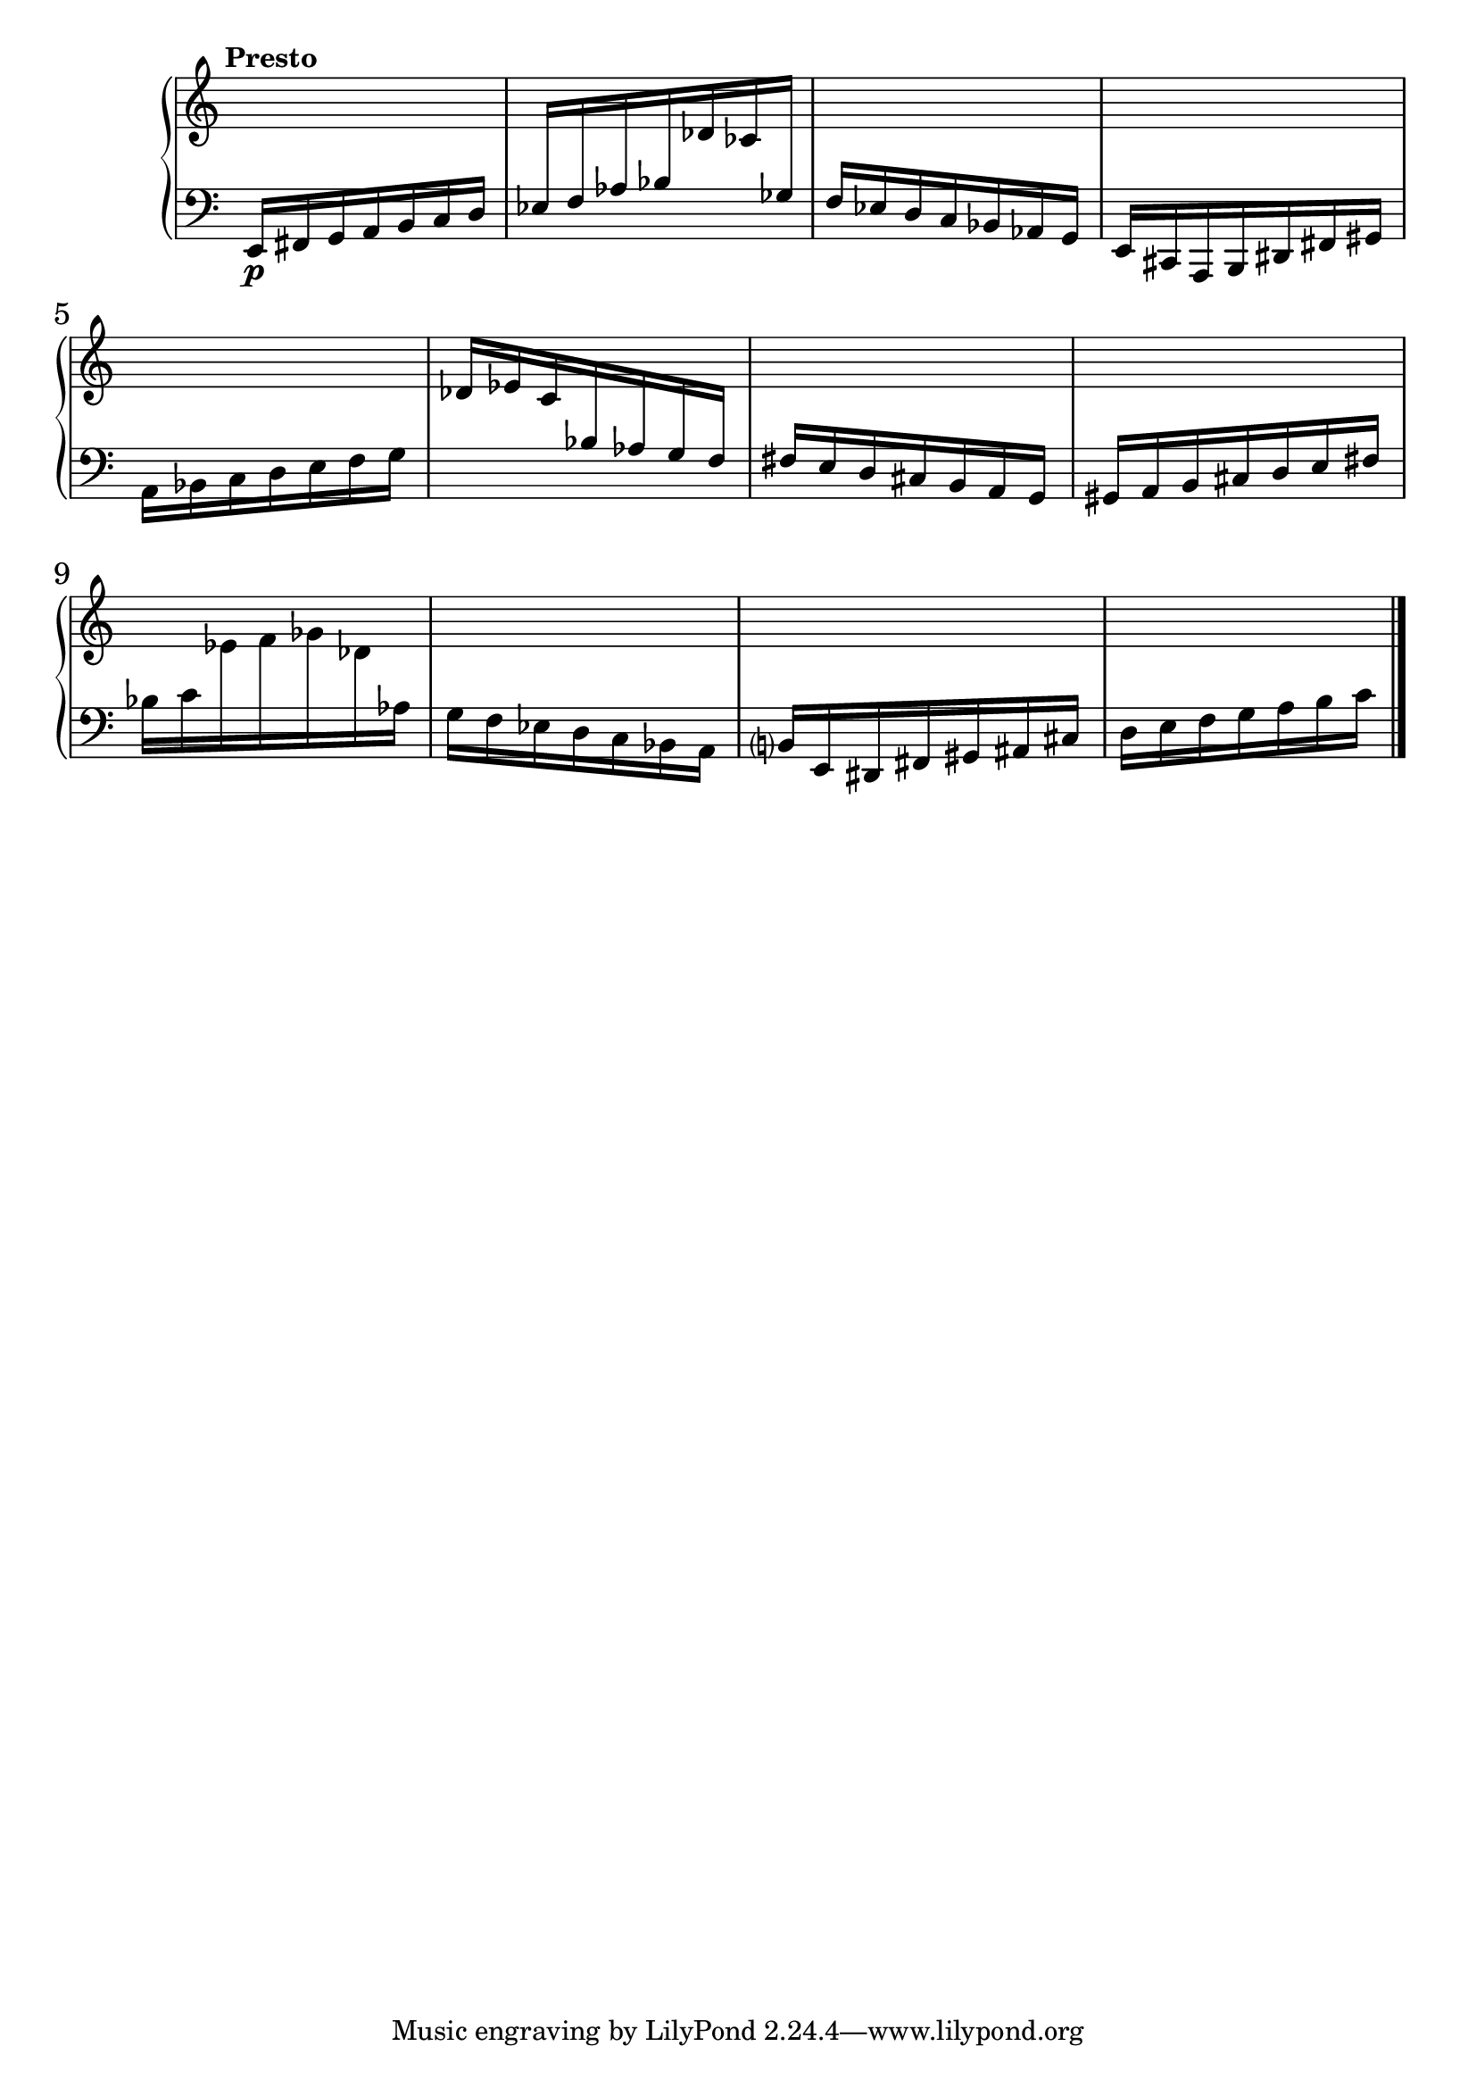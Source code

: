\version "2.22.2" %invention 1 manuscript:

\new PianoStaff \with { \consists "Merge_rests_engraver" } <<
\set PianoStaff.connectArpeggios = ##t
\override PianoStaff.Arpeggio.arpeggio-direction = #UP
\new Staff = "ui1" {
  \accidentalStyle modern-cautionary
  <<
    \relative { \tempo "Presto"
    \time 7/16 s16 s16 s16 s16 s16 s16 s16 |
    s16 s16 s16 s16 s16 s16 s16 |
    s16 s16 s16 s16 s16 s16 s16 |
    s16 s16 s16 s16 s16 s16 s16 |
    s16 s16 s16 s16 s16 s16 s16 |
    s16 s16 s16 s16 s16 s16 s16 |
    s16 s16 s16 s16 s16 s16 s16 |
    s16 s16 s16 s16 s16 s16 s16 |
    s16 s16 s16 s16 s16 s16 s16 |
    s16 s16 s16 s16 s16 s16 s16 |
    s16 s16 s16 s16 s16 s16 s16 |
    s16 s16 s16 s16 s16 s16 s16 \bar "|."
    }
  >>
}
\new Staff = "di1" { \clef bass
  \accidentalStyle modern-cautionary
  <<
  \relative { \tempo "Presto"
  \time 7/16 e,16[\p fis g a b c d] |
  ees16[ f aes bes \change Staff = "ui1" des ces \change Staff = "di1" ges] |
  f16[ ees d c bes aes g] |
  e16[ cis a b dis fis gis] |
  a16[ bes c d e f g] |
  \change Staff = "ui1" des'[ ees c \change Staff = "di1" bes aes g f] |
  fis[ e d cis b a g] |
  gis[ a b cis d e fis] |
  bes[ c \change Staff = "ui1" ees f ges des \change Staff = "di1" aes] |
  g[ f ees d c bes a] |
  b[ e, dis fis gis ais cis] |
  d[ e f g a b c] \bar "|."
  }
>>
}
>>
\midi { }
\layout {
\context {
\Score
\override BarNumber.font-size = #1
\override SpacingSpanner.base-shortest-duration = #(ly:make-moment 1/16)
\override TimeSignature.stencil = ##f
}
}
